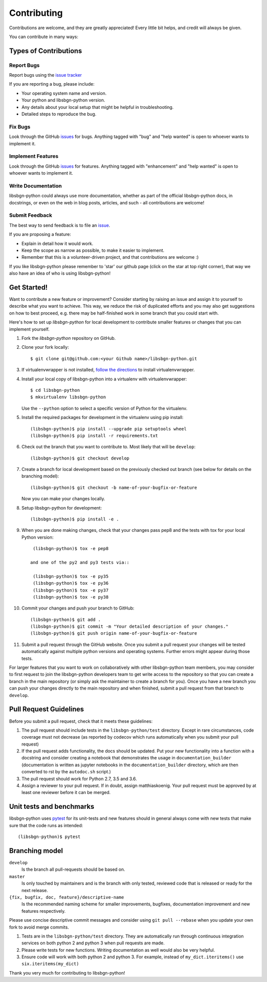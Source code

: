 ============
Contributing
============

Contributions are welcome, and they are greatly appreciated! Every little bit
helps, and credit will always be given.

You can contribute in many ways:

Types of Contributions
----------------------

Report Bugs
~~~~~~~~~~~

Report bugs using the `issue tracker <https://github.com/matthiaskoenig/libsbgn-python/issues>`__

If you are reporting a bug, please include:

* Your operating system name and version.
* Your python and libsbgn-python version.
* Any details about your local setup that might be helpful in troubleshooting.
* Detailed steps to reproduce the bug.

Fix Bugs
~~~~~~~~

Look through the GitHub `issues <https://github.com/matthiaskoenig/libsbgn-python/issues>`__
for bugs. Anything tagged with "bug" and "help wanted" is open to whoever wants
to implement it.

Implement Features
~~~~~~~~~~~~~~~~~~

Look through the GitHub `issues <https://github.com/matthiaskoenig/libsbgn-python/issues>`__
for features. Anything tagged with "enhancement" and "help wanted" is open to whoever wants to
implement it.

Write Documentation
~~~~~~~~~~~~~~~~~~~

libsbgn-python could always use more documentation, whether as part of the official
libsbgn-python docs, in docstrings, or even on the web in blog posts, articles, and
such - all contributions are welcome!

Submit Feedback
~~~~~~~~~~~~~~~

The best way to send feedback is to file an
`issue <https://github.com/matthiaskoenig/libsbgn-python/issues>`__.

If you are proposing a feature:

* Explain in detail how it would work.
* Keep the scope as narrow as possible, to make it easier to implement.
* Remember that this is a volunteer-driven project, and that contributions
  are welcome :)

If you like libsbgn-python please remember to 'star' our github page (click on the star
at top right corner), that way we also have an idea of who is using libsbgn-python!

Get Started!
------------

Want to contribute a new feature or improvement? Consider starting by raising an
issue and assign it to yourself to describe what you want to achieve. This way,
we reduce the risk of duplicated efforts and you may also get suggestions on how
to best proceed, e.g. there may be half-finished work in some branch that you
could start with.

Here's how to set up `libsbgn-python` for local development to contribute smaller
features or changes that you can implement yourself.

1. Fork the `libsbgn-python` repository on GitHub.
2. Clone your fork locally::

    $ git clone git@github.com:<your Github name>/libsbgn-python.git

3. If virtualenvwrapper is not installed,
   `follow the directions <https://virtualenvwrapper.readthedocs.io/en/latest/>`__
   to install virtualenvwrapper.

4. Install your local copy of libsbgn-python into a virtualenv with virtualenvwrapper::

    $ cd libsbgn-python
    $ mkvirtualenv libsbgn-python

   Use the ``--python`` option to select a specific version of Python for the
   virtualenv.

5. Install the required packages for development in the virtualenv using pip install::

    (libsbgn-python)$ pip install --upgrade pip setuptools wheel
    (libsbgn-python)$ pip install -r requirements.txt

6. Check out the branch that you want to contribute to. Most likely that will be
   ``develop``::

    (libsbgn-python)$ git checkout develop

7. Create a branch for local development based on the previously checked out
   branch (see below for details on the branching model)::

    (libsbgn-python)$ git checkout -b name-of-your-bugfix-or-feature

   Now you can make your changes locally.

8. Setup libsbgn-python for development::

    (libsbgn-python)$ pip install -e .

9. When you are done making changes, check that your changes pass pep8
   and the tests with tox for your local Python version::

     (libsbgn-python)$ tox -e pep8

    and one of the py2 and py3 tests via::

     (libsbgn-python)$ tox -e py35
     (libsbgn-python)$ tox -e py36
     (libsbgn-python)$ tox -e py37
     (libsbgn-python)$ tox -e py38

10. Commit your changes and push your branch to GitHub::

    (libsbgn-python)$ git add .
    (libsbgn-python)$ git commit -m "Your detailed description of your changes."
    (libsbgn-python)$ git push origin name-of-your-bugfix-or-feature

11. Submit a pull request through the GitHub website. Once you submit a pull
    request your changes will be tested automatically against multiple python
    versions and operating systems. Further errors might appear during those
    tests.

For larger features that you want to work on collaboratively with other libsbgn-python team members,
you may consider to first request to join the libsbgn-python developers team to get write access to the
repository so that you can create a branch in the main repository
(or simply ask the maintainer to create a branch for you).
Once you have a new branch you can push your changes directly to the main
repository and when finished, submit a pull request from that branch to ``develop``.

Pull Request Guidelines
-----------------------

Before you submit a pull request, check that it meets these guidelines:

1. The pull request should include tests in the ``libsbgn-python/test``
   directory. Except in rare circumstances, code coverage must
   not decrease (as reported by codecov which runs automatically when
   you submit your pull request)
2. If the pull request adds functionality, the docs should be
   updated. Put your new functionality into a function with a
   docstring and consider creating a notebook that demonstrates the
   usage in ``documentation_builder`` (documentation is written as
   jupyter notebooks in the ``documentation_builder`` directory, which
   are then converted to rst by the ``autodoc.sh`` script.)
3. The pull request should work for Python 2.7, 3.5 and 3.6.
4. Assign a reviewer to your pull request. If in doubt, assign matthiaskoenig.
   Your pull request must be approved by at least one
   reviewer before it can be merged.

Unit tests and benchmarks
-------------------------

libsbgn-python uses `pytest <http://docs.pytest.org/en/latest/>`_ for its
unit-tests and new features should in general always come with new
tests that make sure that the code runs as intended::

    (libsbgn-python)$ pytest


Branching model
---------------

``develop``
    Is the branch all pull-requests should be based on.
``master``
    Is only touched by maintainers and is the branch with only tested, reviewed
    code that is released or ready for the next release.
``{fix, bugfix, doc, feature}/descriptive-name``
    Is the recommended naming scheme for smaller improvements, bugfixes,
    documentation improvement and new features respectively.

Please use concise descriptive commit messages and consider using
``git pull --rebase`` when you update your own fork to avoid merge commits.

1. Tests are in the ``libsbgn-python/test`` directory. They are automatically run
   through continuous integration services on both python 2 and python 3
   when pull requests are made.
2. Please write tests for new functions. Writing documentation as well
   would also be very helpful.
3. Ensure code will work with both python 2 and python 3. For example,
   instead of ``my_dict.iteritems()`` use ``six.iteritems(my_dict)``

Thank you very much for contributing to libsbgn-python!
